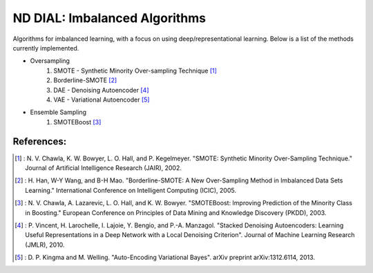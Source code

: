 .. -*- mode: rst -*-

ND DIAL: Imbalanced Algorithms
==============================

Algorithms for imbalanced learning, with a focus on using deep/representational learning. Below is a list of the methods currently implemented.

* Oversampling
    1. SMOTE - Synthetic Minority Over-sampling Technique [1]_
    2. Borderline-SMOTE [2]_
    3. DAE - Denoising Autoencoder [4]_
    4. VAE - Variational Autoencoder [5]_

* Ensemble Sampling
    1. SMOTEBoost [3]_

References:
-----------

.. [1] : N. V. Chawla, K. W. Bowyer, L. O. Hall, and P. Kegelmeyer. "SMOTE: Synthetic Minority Over-Sampling Technique." Journal of Artificial Intelligence Research (JAIR), 2002.

.. [2] : H. Han, W-Y Wang, and B-H Mao. "Borderline-SMOTE: A New Over-Sampling Method in Imbalanced Data Sets Learning." International Conference on Intelligent Computing (ICIC), 2005.

.. [3] : N. V. Chawla, A. Lazarevic, L. O. Hall, and K. W. Bowyer. "SMOTEBoost: Improving Prediction of the Minority Class in Boosting." European Conference on Principles of Data Mining and Knowledge Discovery (PKDD), 2003.

.. [4] : P. Vincent, H. Larochelle, I. Lajoie, Y. Bengio, and P.-A. Manzagol. "Stacked Denoising Autoencoders: Learning Useful Representations in a Deep Network with a Local Denoising Criterion". Journal of Machine Learning Research (JMLR), 2010.

.. [5] : D. P. Kingma and M. Welling. "Auto-Encoding Variational Bayes". arXiv preprint arXiv:1312.6114, 2013.
